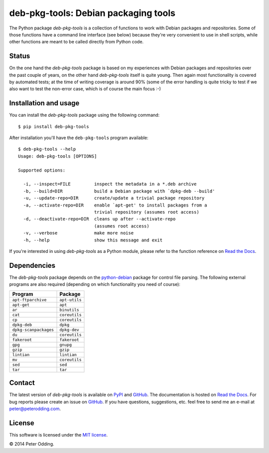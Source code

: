 deb-pkg-tools: Debian packaging tools
=====================================

The Python package `deb-pkg-tools` is a collection of functions to work with
Debian packages and repositories. Some of those functions have a command line
interface (see below) because they're very convenient to use in shell scripts,
while other functions are meant to be called directly from Python code.

Status
------

On the one hand the `deb-pkg-tools` package is based on my experiences with
Debian packages and repositories over the past couple of years, on the other
hand `deb-pkg-tools` itself is quite young. Then again most functionality is
covered by automated tests; at the time of writing coverage is around 90% (some
of the error handling is quite tricky to test if we also want to test the
non-error case, which is of course the main focus :-)

Installation and usage
----------------------

You can install the `deb-pkg-tools` package using the following command::

    $ pip install deb-pkg-tools

After installation you'll have the ``deb-pkg-tools`` program available::

    $ deb-pkg-tools --help
    Usage: deb-pkg-tools [OPTIONS]

    Supported options:

      -i, --inspect=FILE         inspect the metadata in a *.deb archive
      -b, --build=DIR            build a Debian package with `dpkg-deb --build'
      -u, --update-repo=DIR      create/update a trivial package repository
      -a, --activate-repo=DIR    enable `apt-get' to install packages from a
                                 trivial repository (assumes root access)
      -d, --deactivate-repo=DIR  cleans up after --activate-repo
                                 (assumes root access)
      -v, --verbose              make more noise
      -h, --help                 show this message and exit

If you're interested in using `deb-pkg-tools` as a Python module, please refer
to the function reference on `Read the Docs`_.

Dependencies
------------

The `deb-pkg-tools` package depends on the python-debian_ package for control
file parsing. The following external programs are also required (depending on
which functionality you need of course):

=====================  =============
Program                Package
=====================  =============
``apt-ftparchive``     ``apt-utils``
``apt-get``            ``apt``
``ar``                 ``binutils``
``cat``                ``coreutils``
``cp``                 ``coreutils``
``dpkg-deb``           ``dpkg``
``dpkg-scanpackages``  ``dpkg-dev``
``du``                 ``coreutils``
``fakeroot``           ``fakeroot``
``gpg``                ``gnupg``
``gzip``               ``gzip``
``lintian``            ``lintian``
``mv``                 ``coreutils``
``sed``                ``sed``
``tar``                ``tar``
=====================  =============

Contact
-------

The latest version of `deb-pkg-tools` is available on PyPI_ and GitHub_. The
documentation is hosted on `Read the Docs`_. For bug reports please create an
issue on GitHub_. If you have questions, suggestions, etc. feel free to send me
an e-mail at `peter@peterodding.com`_.

License
-------

This software is licensed under the `MIT license`_.

© 2014 Peter Odding.

.. External references:
.. _GitHub: https://github.com/xolox/python-deb-pkg-tools
.. _MIT license: http://en.wikipedia.org/wiki/MIT_License
.. _peter@peterodding.com: peter@peterodding.com
.. _PyPI: https://pypi.python.org/pypi/deb-pkg-tools
.. _python-debian: https://pypi.python.org/pypi/python-debian
.. _Read the Docs: https://deb-pkg-tools.readthedocs.org
